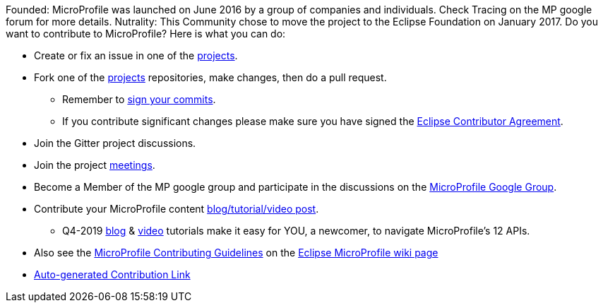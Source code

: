 //
// Copyright (c) 2017-2017 Contributors to the Eclipse Foundation
//
// See the NOTICE file(s) distributed with this work for additional
// information regarding copyright ownership.
//
// Licensed under the Apache License, Version 2.0 (the "License");
// you may not use this file except in compliance with the License.
// You may obtain a copy of the License at
//
//     http://www.apache.org/licenses/LICENSE-2.0
//
// Unless required by applicable law or agreed to in writing, software
// distributed under the License is distributed on an "AS IS" BASIS,
// WITHOUT WARRANTIES OR CONDITIONS OF ANY KIND, either express or implied.
// See the License for the specific language governing permissions and
// limitations under the License.
//
// SPDX-License-Identifier: Apache-2.0

Founded: MicroProfile was launched on June 2016 by a group of companies and individuals. Check Tracing on the MP google forum for more details. 
Nutrality: This Community chose to move the project to the Eclipse Foundation on January 2017. 
Do you want to contribute to MicroProfile? Here is what you can do:

* Create or fix an issue in one of the https://microprofile.io/projects/[projects].

* Fork one of the https://microprofile.io/projects/[projects] repositories, make changes, then do a pull request.

** Remember to https://help.github.com/articles/signing-commits[sign your commits].

** If you contribute significant changes please make sure you have signed the https://www.eclipse.org/legal/ECA.php[Eclipse Contributor Agreement].

* Join the Gitter project discussions.

* Join the project https://calendar.google.com/calendar/embed?src=gbnbc373ga40n0tvbl88nkc3r4%40group.calendar.google.com[meetings].

* Become a Member of the MP google group and participate in the discussions on the https://groups.google.com/forum/#!forum/microprofile[MicroProfile Google Group].

* Contribute your MicroProfile content https://microprofile.io/blog/[blog/tutorial/video post].

** Q4-2019 https://microprofile.io/2019/10/24/tutorials-on-each-eclipse-microprofile-specification/[blog] & https://www.youtube.com/watch?v=0h3QceSBBiY&list=PLFjB4VDnlT_3vXkrLkSBW7j6ygQRXBypA[video] tutorials make it easy for YOU, a newcomer, to navigate MicroProfile's 12 APIs.

* Also see the https://wiki.eclipse.org/MicroProfile/ContributingGuidelines[MicroProfile Contributing Guidelines] on the https://wiki.eclipse.org/MicroProfile[Eclipse MicroProfile wiki page]

* https://www.eclipse.org/projects/tools/default_contributing_file.php?id=technology.microprofile[Auto-generated Contribution Link]
